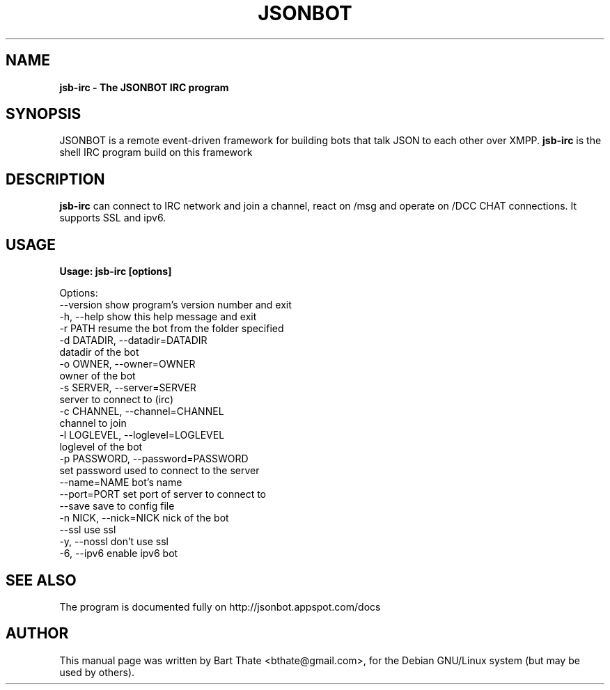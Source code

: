 .TH JSONBOT 1 "7 Nov 2010" "Debian GNU/Linux" "jsonbot manual"
.SH NAME
.B jsb-irc \- The JSONBOT IRC program
.SH SYNOPSIS
JSONBOT is a remote event-driven framework for building bots that talk JSON
to each other over XMPP. 
.B jsb-irc
is the shell IRC program build on this framework
.P

.B 
.SH "DESCRIPTION"
.P
.B jsb-irc 
can connect to IRC network and join a channel, react on /msg and
operate on /DCC CHAT connections. It supports SSL and ipv6.
.PP
.SH USAGE
.P
.B Usage: jsb-irc [options]

Options:
  --version             show program's version number and exit
  -h, --help            show this help message and exit
  -r PATH               resume the bot from the folder specified
  -d DATADIR, --datadir=DATADIR
                        datadir of the bot
  -o OWNER, --owner=OWNER
                        owner of the bot
  -s SERVER, --server=SERVER
                        server to connect to (irc)
  -c CHANNEL, --channel=CHANNEL
                        channel to join
  -l LOGLEVEL, --loglevel=LOGLEVEL
                        loglevel of the bot
  -p PASSWORD, --password=PASSWORD
                        set password used to connect to the server
  --name=NAME           bot's name
  --port=PORT           set port of server to connect to
  --save                save to config file
  -n NICK, --nick=NICK  nick of the bot
  --ssl                 use ssl
  -y, --nossl           don't use ssl
  -6, --ipv6            enable ipv6 bot

.SH "SEE ALSO"
The program is documented fully on http://jsonbot.appspot.com/docs
.SH AUTHOR
This manual page was written by Bart Thate <bthate@gmail.com>,
for the Debian GNU/Linux system (but may be used by others).

